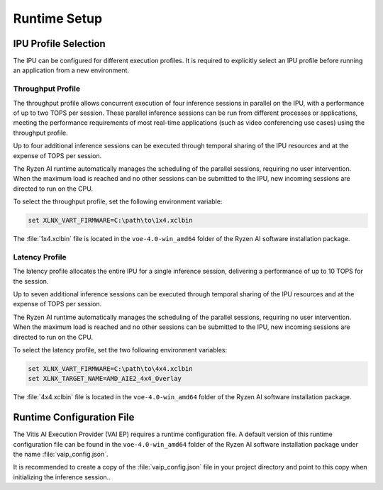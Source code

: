 #############
Runtime Setup
#############

.. _ipu-selection:

*********************
IPU Profile Selection
*********************

The IPU can be configured for different execution profiles. It is required to explicitly select an IPU profile before running an application from a new environment. 


Throughput Profile
==================

The throughput profile allows concurrent execution of four inference sessions in parallel on the IPU, with a performance of up to two TOPS per session. These parallel inference sessions can be run from different processes or applications, meeting the performance requirements of most real-time applications (such as video conferencing use cases) using the throughput profile.

Up to four additional inference sessions can be executed through temporal sharing of the IPU resources and at the expense of TOPS per session. 

The Ryzen AI runtime automatically manages the scheduling of the parallel sessions, requiring no user intervention. When the maximum load is reached and no other sessions can be submitted to the IPU, new incoming sessions are directed to run on the CPU.

To select the throughput profile, set the following environment variable:

.. code-block::

   set XLNX_VART_FIRMWARE=C:\path\to\1x4.xclbin


The :file:`1x4.xclbin` file is located in the ``voe-4.0-win_amd64`` folder of the Ryzen AI software installation package. 


Latency Profile
===============

The latency profile allocates the entire IPU for a single inference session, delivering a performance of up to 10 TOPS for the session. 

Up to seven additional inference sessions can be executed through temporal sharing of the IPU resources and at the expense of TOPS per session. 

The Ryzen AI runtime automatically manages the scheduling of the parallel sessions, requiring no user intervention. When the maximum load is reached and no other sessions can be submitted to the IPU, new incoming sessions are directed to run on the CPU.

To select the latency profile, set the two following environment variables:

.. code-block::

   set XLNX_VART_FIRMWARE=C:\path\to\4x4.xclbin
   set XLNX_TARGET_NAME=AMD_AIE2_4x4_Overlay


The :file:`4x4.xclbin` file is located in the ``voe-4.0-win_amd64`` folder of the Ryzen AI software installation package. 

.. _config-file:

**************************
Runtime Configuration File
**************************

The Vitis AI Execution Provider (VAI EP) requires a runtime configuration file. A default version of this runtime configuration file can be found in the ``voe-4.0-win_amd64`` folder of the Ryzen AI software installation package under the name :file:`vaip_config.json`. 

It is recommended to create a copy of the :file:`vaip_config.json` file in your project directory and point to this copy when initializing the inference session..

